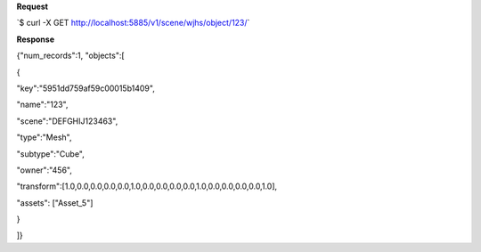**Request**

\`$ curl -X GET http://localhost:5885/v1/scene/wjhs/object/123/\`

**Response**

{"num\_records":1, "objects":[

{

"key":"5951dd759af59c00015b1409",

"name":"123",

"scene":"DEFGHIJ123463",

"type":"Mesh",

"subtype":"Cube",

"owner":"456",

"transform":[1.0,0.0,0.0,0.0,0.0,1.0,0.0,0.0,0.0,0.0,1.0,0.0,0.0,0.0,0.0,1.0],

"assets": ["Asset\_5"]

}

]}
